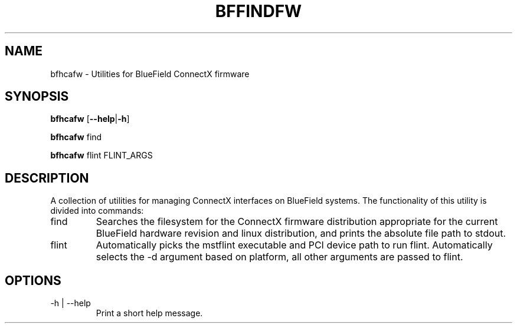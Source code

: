 .TH BFFINDFW 8 "October 2020"
.SH NAME
bfhcafw \- Utilities for BlueField ConnectX firmware
.SH SYNOPSIS
.B bfhcafw
.RB [ \-\-help | \-h ]
.PP
.B bfhcafw
find
.PP
.B bfhcafw
flint FLINT_ARGS
.SH DESCRIPTION
A collection of utilities for managing ConnectX interfaces on BlueField
systems. The functionality of this utility is divided into commands:
.IP find
Searches the filesystem for the ConnectX firmware distribution appropriate
for the current BlueField hardware revision and linux distribution, and prints
the absolute file path to stdout.
.IP flint FLINT_ARGS
Automatically picks the mstflint executable and PCI device path to run
flint. Automatically selects the -d argument based on platform, all other
arguments are passed to flint.
.SH OPTIONS
.IP "-h | --help"
Print a short help message.
